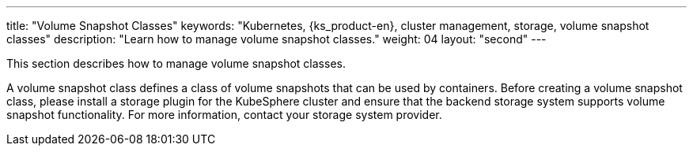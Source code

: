 ---
title: "Volume Snapshot Classes"
keywords: "Kubernetes, {ks_product-en}, cluster management, storage, volume snapshot classes"
description: "Learn how to manage volume snapshot classes."
weight: 04
layout: "second"
---

This section describes how to manage volume snapshot classes.

A volume snapshot class defines a class of volume snapshots that can be used by containers. Before creating a volume snapshot class, please install a storage plugin for the KubeSphere cluster and ensure that the backend storage system supports volume snapshot functionality. For more information, contact your storage system provider.